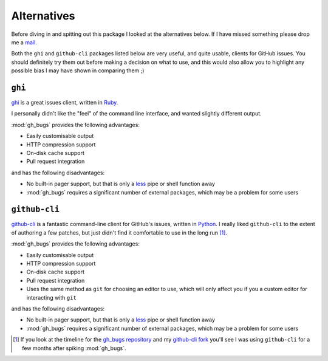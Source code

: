 Alternatives
============

Before diving in and spitting out this package I looked at the alternatives
below.  If I have missed something please drop me a mail_.

Both the ``ghi`` and ``github-cli`` packages listed below are very useful, and
quite usable, clients for GitHub issues.  You should definitely try them out
before making a decision on what to use, and this would also allow you to
highlight any possible bias I may have shown in comparing them ;)

``ghi``
-------

ghi_ is a great issues client, written in Ruby_.

I personally didn't like the "feel" of the command line interface, and wanted
slightly different output.

:mod:`gh_bugs` provides the following advantages:

* Easily customisable output
* HTTP compression support
* On-disk cache support
* Pull request integration

and has the following disadvantages:

* No built-in pager support, but that is only a less_ pipe or shell function
  away
* :mod:`gh_bugs` requires a significant number of external packages, which may
  be a problem for some users

``github-cli``
--------------

github-cli_ is a fantastic command-line client for GitHub's issues, written in
Python_.  I really liked ``github-cli`` to the extent of authoring a few
patches, but just didn't find it comfortable to use in the long run [#]_.

:mod:`gh_bugs` provides the following advantages:

* Easily customisable output
* HTTP compression support
* On-disk cache support
* Pull request integration
* Uses the same method as ``git`` for choosing an editor to use, which will only
  affect you if you a custom editor for interacting with ``git``

and has the following disadvantages:

* No built-in pager support, but that is only a less_ pipe or shell function
  away
* :mod:`gh_bugs` requires a significant number of external packages, which may
  be a problem for some users

.. [#] If you look at the timeline for the `gh_bugs repository`_ and my
   `github-cli fork`_ you'll see I was using ``github-cli`` for a few months
   after spiking :mod:`gh_bugs`.

.. _mail: jnrowe@gmail.com
.. _ghi: https://github.com/stephencelis/ghi
.. _ruby: http://www.ruby-lang.org/
.. _less: http://www.greenwoodsoftware.com/less/
.. _github-cli: http://packages.python.org/github-cli/
.. _Python: http://python.org/
.. _gh_bugs repository: https://github.com/JNRowe/gh_bugs
.. _github-cli fork: https://github.com/JNRowe/github-cli
